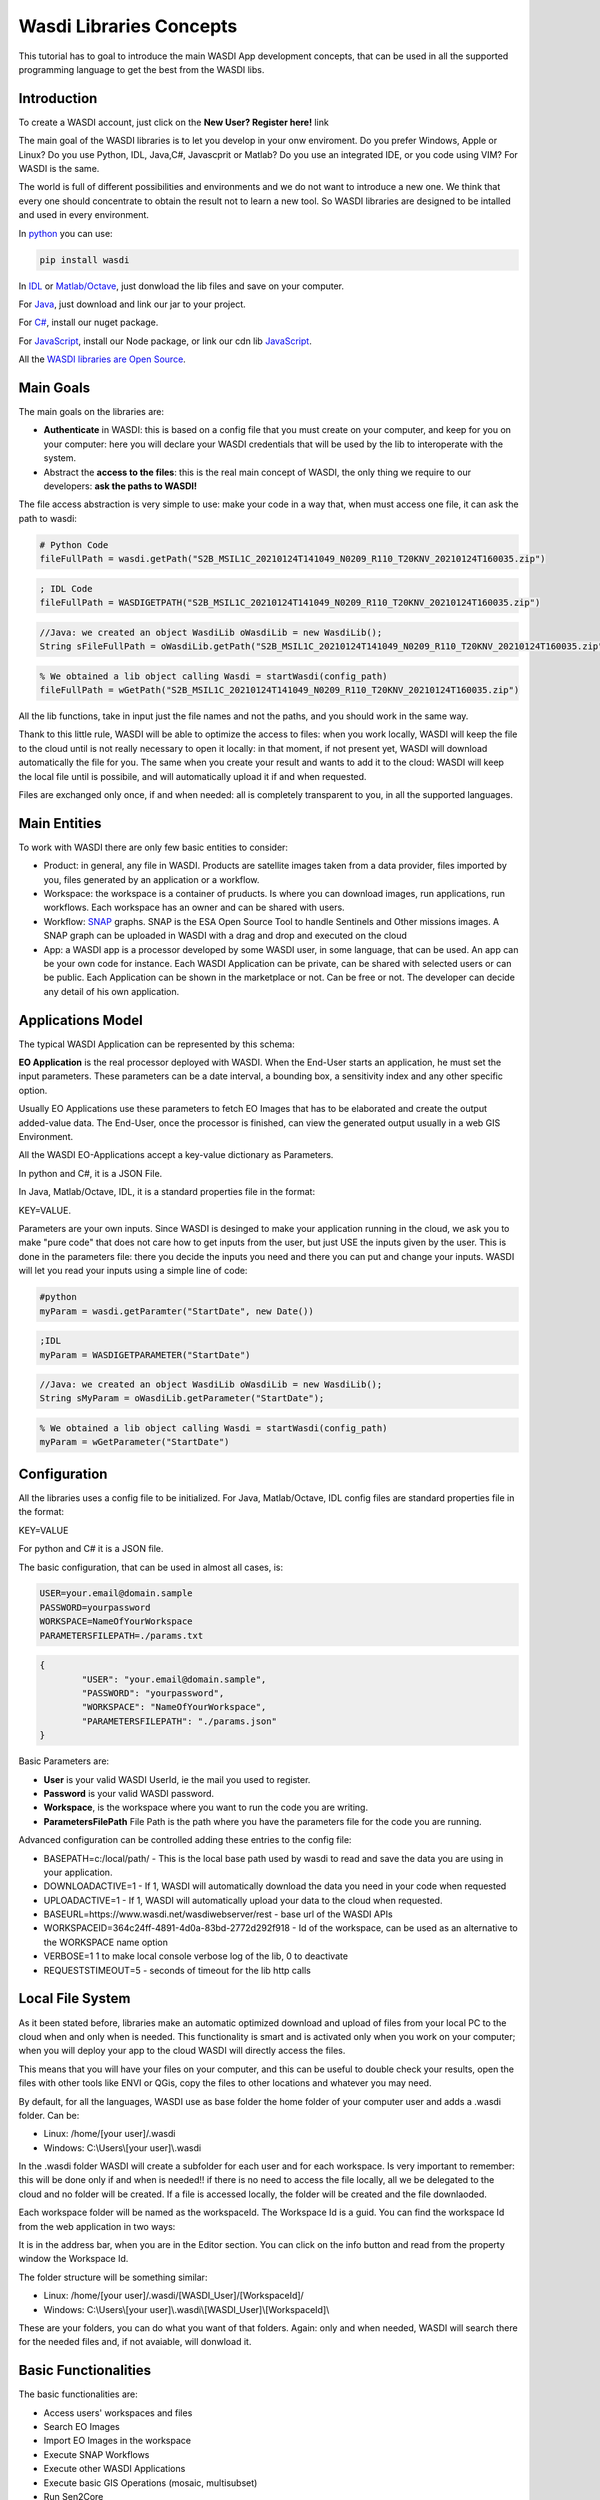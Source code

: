 .. TestReadTheDocs documentation master file, created by
   sphinx-quickstart on Mon Apr 19 16:00:28 2021.
   You can adapt this file completely to your liking, but it should at least
   contain the root `toctree` directive.
.. _LibsConcepts



Wasdi Libraries Concepts
=========================================
This tutorial has to goal to introduce the main WASDI App development concepts, that can be used in all the supported programming language to get the best from the WASDI libs.


Introduction
------------------------------------------
To create a WASDI account, just click on the **New User? Register here!** link


The main goal of the WASDI libraries is to let you develop in your onw enviroment. Do you prefer Windows, Apple or Linux? Do you use Python, IDL, Java,C#, Javascprit or Matlab? Do you use an integrated IDE, or you code using VIM? 
For WASDI is the same.

The world is full of different possibilities and environments and we do not want to introduce a new one. We think that every one should concentrate to obtain the result not to learn a new tool. 
So WASDI libraries are designed to be intalled and used in every environment. 

In `python <https://pypi.org/project/wasdi/>`_ you can use:

.. code-block:: python

    pip install wasdi
	
In `IDL <https://github.com/fadeoutsoftware/WASDI/blob/master/libraries/idlwasdilib/idlwasdilib.pro>`_ or `Matlab/Octave <https://www.wasdi.net/matlabwasdilib.zip>`_, just donwload the lib files and save on your computer.

For `Java <https://www.wasdi.net/javawasdilib.zip>`_, just download and link our jar to your project.

For `C# <https://www.nuget.org/packages/WasdiLib>`_, install our nuget package.

For `JavaScript <https://www.npmjs.com/package/wasdi>`_, install our Node package, or link our cdn lib `JavaScript <https://cdn.jsdelivr.net/npm/wasdi@0.0.18/build/wasdi-javascript.js>`_.

All the `WASDI libraries are Open Source <https://github.com/fadeoutsoftware/WASDI/tree/master/libraries>`_.


Main Goals
--------------------
The main goals on the libraries are:

* **Authenticate** in WASDI: this is based on a config file that you must create on your computer, and keep for you on your computer: here you will declare your WASDI credentials that will be used by the lib to interoperate with the system.
	
* Abstract the **access to the files**: this is the real main concept of WASDI, the only thing we require to our developers: **ask the paths to WASDI!**
	
The file access abstraction is very simple to use: make your code in a way that, when must access one file, it can ask the path to wasdi:

.. code-block:: python	

	# Python Code
	fileFullPath = wasdi.getPath("S2B_MSIL1C_20210124T141049_N0209_R110_T20KNV_20210124T160035.zip")
	
.. code-block:: IDL

	; IDL Code
	fileFullPath = WASDIGETPATH("S2B_MSIL1C_20210124T141049_N0209_R110_T20KNV_20210124T160035.zip")
	
.. code-block:: java

	//Java: we created an object WasdiLib oWasdiLib = new WasdiLib();
	String sFileFullPath = oWasdiLib.getPath("S2B_MSIL1C_20210124T141049_N0209_R110_T20KNV_20210124T160035.zip");
	
.. code-block:: matlab

	% We obtained a lib object calling Wasdi = startWasdi(config_path)
	fileFullPath = wGetPath("S2B_MSIL1C_20210124T141049_N0209_R110_T20KNV_20210124T160035.zip")
	
	
All the lib functions, take in input just the file names and not the paths, and you should work in the same way.

Thank to this little rule, WASDI will be able to optimize the access to files: when you work locally, WASDI will keep the file to the cloud until is not really necessary to open it locally: in that moment, if not present yet, WASDI will download automatically the file for you. The same when you create your result and wants to add it to the cloud: WASDI will keep the local file until is possibile, and will automatically upload it if and when requested.

Files are exchanged only once, if and when needed: all is completely transparent to you, in all the supported languages.

Main Entities
--------------------
To work with WASDI there are only few basic entities to consider:

* Product: in general, any file in WASDI. Products are satellite images taken from a data provider, files imported by you, files generated by an application or a workflow.

* Workspace: the workspace is a container of pruducts. Is where you can download images, run applications, run workflows. Each workspace has an owner and can be shared with users. 

* Workflow: `SNAP <https://step.esa.int/main/download/snap-download/>`_ graphs. SNAP is the ESA Open Source Tool to handle Sentinels and Other missions images. A SNAP graph can be uploaded in WASDI with a drag and drop and executed on the cloud

* App: a WASDI app is a processor developed by some WASDI user, in some language, that can be used. An app can be your own code for instance. Each WASDI Application can be private, can be shared with selected users or can be public. Each Application can be shown in the marketplace or not. Can be free or not. The developer can decide any detail of his own application.


Applications Model
--------------

The typical WASDI Application can be represented by this schema:

.. image:: _static/libs_concepts_images/functionmodel.jpg

**EO Application** is the real processor deployed with WASDI. When the End-User starts an application, he must set the input parameters. These parameters can be a date interval, a bounding box, a sensitivity index and any other specific option. 

Usually EO Applications use these parameters to fetch EO Images that has to be elaborated and create the output added-value data.
The End-User, once the processor is finished, can view the generated output usually in a web GIS Environment. 

All the WASDI EO-Applications accept a key-value dictionary as Parameters.

In python and C#, it is a JSON File.

In Java, Matlab/Octave, IDL, it is a standard properties file in the format:

KEY=VALUE.

Parameters are your own inputs. Since WASDI is desinged to make your application running in the cloud, we ask you to make "pure code" that does not care how to get inputs from the user, but just USE the inputs given by the user. This is done in the parameters file: there you decide the inputs you need and there you can put and change your inputs. WASDI will let you read your inputs using a simple line of code:

.. code-block::

	#python
	myParam = wasdi.getParamter("StartDate", new Date())
	
.. code-block::

	;IDL
	myParam = WASDIGETPARAMETER("StartDate")
	
.. code-block:: java

	//Java: we created an object WasdiLib oWasdiLib = new WasdiLib();
	String sMyParam = oWasdiLib.getParameter("StartDate");
	
.. code-block:: matlab

	% We obtained a lib object calling Wasdi = startWasdi(config_path)
	myParam = wGetParameter("StartDate")



Configuration
--------------

All the libraries uses a config file to be initialized.
For Java, Matlab/Octave, IDL config files are standard properties file in the format:

KEY=VALUE

For python and C# it is a JSON file.

The basic configuration, that can be used in almost all cases, is:

.. code-block::

	USER=your.email@domain.sample
	PASSWORD=yourpassword
	WORKSPACE=NameOfYourWorkspace
	PARAMETERSFILEPATH=./params.txt
	
.. code-block::
	
	{
		"USER": "your.email@domain.sample",
		"PASSWORD": "yourpassword",
		"WORKSPACE": "NameOfYourWorkspace",
		"PARAMETERSFILEPATH": "./params.json"
	}

Basic Parameters are:

* **User** is your valid WASDI UserId, ie the mail you used to register.

* **Password** is your valid WASDI password.

* **Workspace**, is the workspace where you want to run the code you are writing. 

* **ParametersFilePath** File Path is the path where you have the parameters file for the code you are running.


Advanced configuration can be controlled adding these entries to the config file:

* BASEPATH=c:/local/path/ - This is the local base path used by wasdi to read and save the data you are using in your application. 
* DOWNLOADACTIVE=1 - If 1, WASDI will automatically download the data you need in your code when requested
* UPLOADACTIVE=1 - If 1, WASDI will automatically upload your data to the cloud when requested.
* BASEURL=https://www.wasdi.net/wasdiwebserver/rest - base url of the WASDI APIs
* WORKSPACEID=364c24ff-4891-4d0a-83bd-2772d292f918 - Id of the workspace, can be used as an alternative to the WORKSPACE name option
* VERBOSE=1 1 to make local console verbose log of the lib, 0 to deactivate
* REQUESTSTIMEOUT=5 - seconds of timeout for the lib http calls


Local File System
--------------
As it been stated before, libraries make an automatic optimized download and upload of files from your local PC to the cloud when and only when is needed. This functionality is smart and is activated only when you work on your computer; when you will deploy your app to the cloud WASDI will directly access the files.

This means that you will have your files on your computer, and this can be useful to double check your results, open the files with other tools like ENVI or QGis, copy the files to other locations and whatever you may need.

By default, for all the languages, WASDI use as base folder the home folder of your computer user and adds a .wasdi folder. Can be:

* Linux: /home/[your user]/.wasdi
* Windows: C:\\Users\\[your user]\\.wasdi

In the .wasdi folder WASDI will create a subfolder for each user and for each workspace. Is very important to remember: this will be done only if and when is needed!! if there is no need to access the file locally, all we be delegated to the cloud and no folder will be created. If a file is accessed locally, the folder will be created and the file downlaoded.

Each workspace folder will be named as the workspaceId. The Workspace Id is a guid. You can find the workspace Id from the web application in two ways:

.. image:: _static/libs_concepts_images/workspaceid.jpg

It is in the address bar, when you are in the Editor section.
You can click on the info button and read from the property window the Workspace Id.

The folder structure will be something similar:

.. image:: _static/libs_concepts_images/folders.jpg

* Linux: /home/[your user]/.wasdi/[WASDI_User]/[WorkspaceId]/
* Windows: C:\\Users\\[your user]\\.wasdi\\[WASDI_User]\\[WorkspaceId]\\

These are your folders, you can do what you want of that folders. Again: only and when needed, WASDI will search there for the needed files and, if not avaiable, will donwload it.



Basic Functionalities
--------------------------
The basic functionalities are:

* Access users' workspaces and files
* Search EO Images
* Import EO Images in the workspace
* Execute SNAP Workflows
* Execute other WASDI Applications
* Execute basic GIS Operations (mosaic, multisubset)
* Run Sen2Core



Advanced Functionalities
-----------------------------
The advanced functionalities are:

* Send log directly to the web user interface
* Update the progress of the processing
* Save a payload associated to each run of the app
* Search and retrive the execution of other processors and the relative payloads
